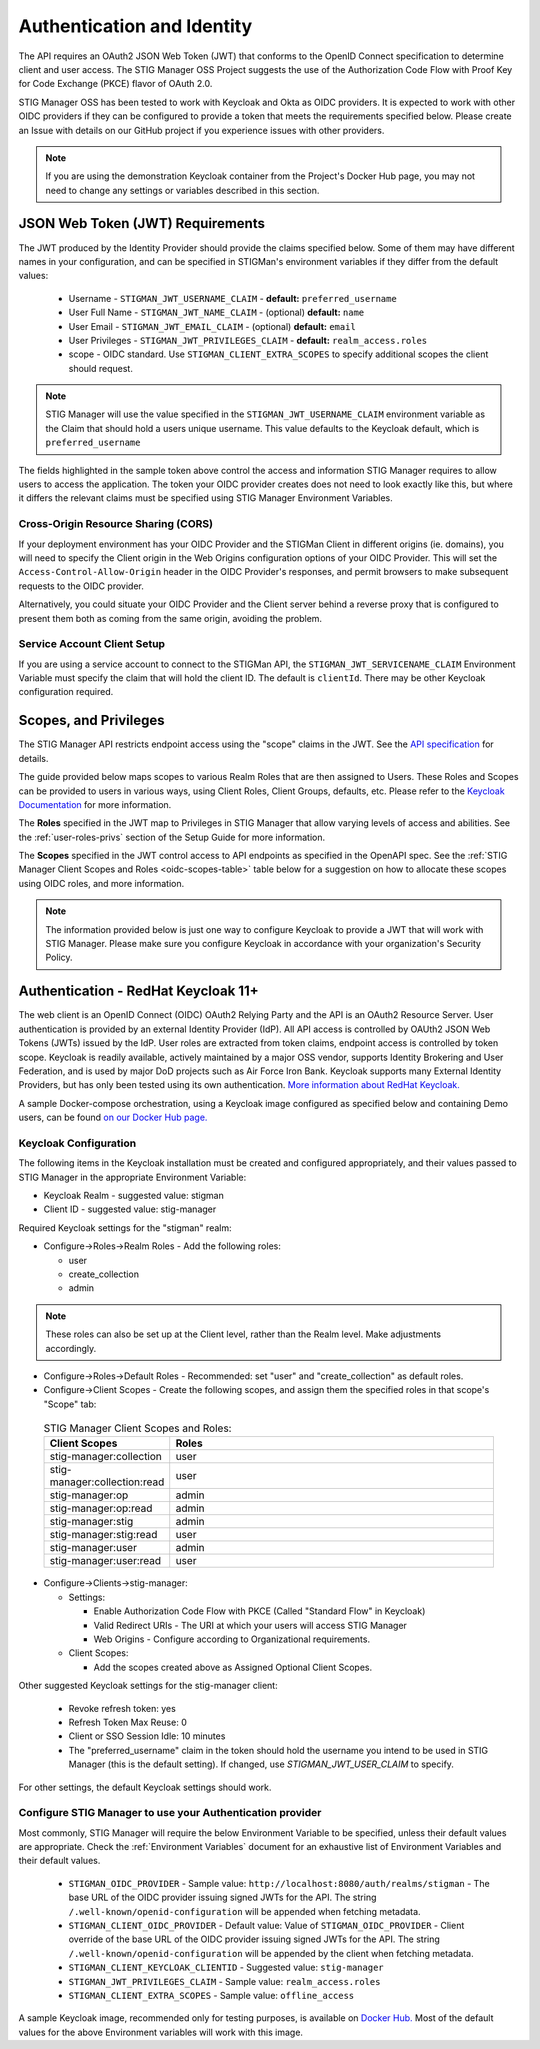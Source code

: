 .. _authentication:


Authentication and Identity
########################################


The API requires an OAuth2 JSON Web Token (JWT) that conforms to the OpenID Connect specification to determine client and user access.  The STIG Manager OSS Project suggests the use of the Authorization Code Flow with Proof Key for Code Exchange (PKCE)​ flavor of OAuth 2.0​.

STIG Manager OSS has been tested to work with Keycloak and Okta as OIDC providers.  It is expected to work with other OIDC providers if they can be configured to provide a token that meets the requirements specified below. Please create an Issue with details on our GitHub project if you experience issues with other providers.

.. note::
  If you are using the demonstration Keycloak container from the Project's Docker Hub page, you may not need to change any settings or variables described in this section. 


JSON Web Token (JWT) Requirements
----------------------------------

The JWT produced by the Identity Provider should provide the claims specified below. Some of them may have different names in your configuration, and can be specified in STIGMan's environment variables if they differ from the default values:
    
    * Username - ``STIGMAN_JWT_USERNAME_CLAIM`` - **default:** ``preferred_username``
    * User Full Name - ``STIGMAN_JWT_NAME_CLAIM`` - (optional) **default:** ``name``
    * User Email - ``STIGMAN_JWT_EMAIL_CLAIM`` - (optional) **default:** ``email``
    * User Privileges - ``STIGMAN_JWT_PRIVILEGES_CLAIM`` - **default:** ``realm_access.roles``
    * scope - OIDC standard. Use ``STIGMAN_CLIENT_EXTRA_SCOPES`` to specify additional scopes the client should request. 

.. note::
  STIG Manager will use the value specified in the ``STIGMAN_JWT_USERNAME_CLAIM`` environment variable as the Claim that should hold a users unique username. This value defaults to the Keycloak default, which is ``preferred_username``


.. code-block:: JSON
   :caption: The decoded data payload of a sample JWT, with some relevant claims highlighted.
   :name: A Decoded JWT
   :emphasize-lines: 17,18,19,20,21,22,23,40,42

    {
      "exp": 1695154418,
      "iat": 1630360166,
      "auth_time": 1630354418,
      "jti": "5b17970e-428a-4b54-a0bd-7ed29a436803",
      "iss": "http://localhost:8080/auth/realms/stigman",
      "aud": [
        "realm-management",
        "account"
      ],
      "sub": "eb965d15-aa78-43fc-a2a6-3d86258c1eec",
      "typ": "Bearer",
      "azp": "stig-manager",
      "nonce": "2a6a0726-6795-47f5-88a6-00eb8aed9e23",
      "session_state": "dca9233f-3d5b-4237-9e6e-be52d90cebdc",
      "acr": "0",
      "realm_access": {
        "roles": [
          "create_collection",
          "admin",
          "user"
        ]
      },
      "resource_access": {
        "realm-management": {
          "roles": [
            "view-users",
            "query-groups",
            "query-users"
          ]
        },
        "account": {
          "roles": [
            "manage-account",
            "manage-account-links",
            "view-profile"
          ]
        }
      },
      "scope": "openid stig-manager:collection stig-manager:stig:read stig-manager:user:read stig-manager:op stig-manager:user stig-manager:stig",
      "email_verified": false,
      "preferred_username": "Jane Stigsdottir"
    }


The fields highlighted in the sample token above control the access and information STIG Manager requires to allow users to access the application.  The token your OIDC provider creates does not need to look exactly like this, but where it differs the relevant claims must be specified using STIG Manager Environment Variables. 


Cross-Origin Resource Sharing (CORS)
~~~~~~~~~~~~~~~~~~~~~~~~~~~~~~~~~~~~~~~

If your deployment environment has your OIDC Provider and the STIGMan Client in different origins (ie. domains), you will need to specify the Client origin in the Web Origins configuration options of your OIDC Provider. This will set the ``Access-Control-Allow-Origin`` header in the OIDC Provider's responses, and permit browsers to make subsequent requests to the OIDC provider.  

Alternatively, you could situate your OIDC Provider and the Client server behind a reverse proxy that is configured to present them both as coming from the same origin, avoiding the problem. 



Service Account Client Setup
~~~~~~~~~~~~~~~~~~~~~~~~~~~~~~~~~~

If you are using a service account to connect to the STIGMan API, the ``STIGMAN_JWT_SERVICENAME_CLAIM`` Environment Variable must specify the claim that will hold the client ID. The default is ``clientId``. There may be other Keycloak configuration required. 


.. _oidc-scopes:

Scopes, and Privileges
---------------------------------

The STIG Manager API restricts endpoint access using the "scope" claims in the JWT. See the `API specification <https://github.com/NUWCDIVNPT/stig-manager/blob/main/api/source/specification/stig-manager.yaml>`_ for details. 

The guide provided below maps scopes to various Realm Roles that are then assigned to Users. 
These Roles and Scopes can be provided to users in various ways, using Client Roles, Client Groups, defaults, etc. Please refer to the `Keycloak Documentation <https://www.keycloak.org/documentation>`_ for more information. 

The **Roles** specified in the JWT map to Privileges in STIG Manager that allow varying levels of access and abilities. See the :ref:`user-roles-privs` section of the Setup Guide for more information. 

The **Scopes** specified in the JWT control access to API endpoints as specified in the OpenAPI spec.  See the :ref:`STIG Manager Client Scopes and Roles <oidc-scopes-table>` table below for a suggestion on how to allocate these scopes using OIDC roles, and more information. 



.. note::
  The information provided below is just one way to configure Keycloak to provide a JWT that will work with STIG Manager. Please make sure you configure Keycloak in accordance with your organization's Security Policy.


.. _keycloak:

Authentication - RedHat Keycloak 11+
---------------------------------------

The web client is an OpenID Connect (OIDC) OAuth2 Relying Party and the API is an OAuth2 Resource Server. User authentication is provided by an external Identity Provider (IdP). All API access is controlled by OAUth2 JSON Web Tokens (JWTs) issued by the IdP. User roles are extracted from token claims, endpoint access is controlled by token scope. 
Keycloak is readily available, actively maintained by a major OSS vendor, supports Identity Brokering and User Federation, and is used by major DoD projects such as Air Force Iron Bank.
Keycloak supports many External Identity Providers, but has only been tested using its own authentication. 
`More information about RedHat Keycloak. <https://www.keycloak.org/documentation>`_

A sample Docker-compose orchestration, using a Keycloak image configured as specified below and containing Demo users, can be found `on our Docker Hub page. <https://hub.docker.com/r/nuwcdivnpt/stig-manager>`_

Keycloak Configuration
~~~~~~~~~~~~~~~~~~~~~~~~

The following items in the Keycloak installation must be created and configured appropriately, and their values passed to STIG Manager in the appropriate Environment Variable: 

* Keycloak Realm - suggested value: stigman
* Client ID - suggested value: stig-manager

Required Keycloak settings for the "stigman" realm:

* Configure->Roles->Realm Roles - Add the following roles:

  * user
  * create_collection
  * admin

.. note::
  These roles can also be set up at the Client level, rather than the Realm level. Make adjustments accordingly.

* Configure->Roles->Default Roles - Recommended: set "user" and "create_collection" as default roles.   
* Configure->Client Scopes - Create the following scopes, and assign them the specified roles in that scope's "Scope" tab: 

.. _oidc-scopes-table:


  .. list-table:: STIG Manager Client Scopes and Roles: 
   :widths: 20 70
   :header-rows: 1
   :class: tight-table

   * - Client Scopes
     - Roles
   * - stig-manager:collection
     - user   
   * - stig-manager:collection:read
     - user
   * - stig-manager:op
     - admin
   * - stig-manager:op:read
     - admin
   * - stig-manager:stig
     - admin
   * - stig-manager:stig:read
     - user
   * - stig-manager:user
     - admin 
   * - stig-manager:user:read
     - user

* Configure->Clients->stig-manager:

  * Settings:

    * Enable Authorization Code Flow with PKCE (Called "Standard Flow" in Keycloak)
    * Valid Redirect URIs - The URI at which your users will access STIG Manager
    * Web Origins - Configure according to Organizational requirements.

  * Client Scopes:

    * Add the scopes created above as Assigned Optional Client Scopes.


Other suggested Keycloak settings for the stig-manager client:

  * Revoke refresh token: yes
  * Refresh Token Max Reuse: 0
  * Client or SSO Session Idle: 10 minutes
  * The "preferred_username" claim in the token should hold the username you intend to be used in STIG Manager (this is the default setting). If changed, use `STIGMAN_JWT_USER_CLAIM` to specify.

For other settings, the default Keycloak settings should work.

Configure STIG Manager to use your Authentication provider
~~~~~~~~~~~~~~~~~~~~~~~~~~~~~~~~~~~~~~~~~~~~~~~~~~~~~~~~~~~~~~~~~~~~~

Most commonly, STIG Manager will require the below Environment Variable to be specified, unless their default values are appropriate.  Check the :ref:`Environment Variables` document for an exhaustive list of Environment Variables and their default values.

 * ``STIGMAN_OIDC_PROVIDER`` - Sample value:  ``http://localhost:8080/auth/realms/stigman`` - The base URL of the OIDC provider issuing signed JWTs for the API.  The string ``/.well-known/openid-configuration`` will be appended when fetching metadata.
 * ``STIGMAN_CLIENT_OIDC_PROVIDER``  - Default value: Value of ``STIGMAN_OIDC_PROVIDER`` - Client override of the base URL of the OIDC provider issuing signed JWTs for the API.  The string ``/.well-known/openid-configuration`` will be appended by the client when fetching metadata.
 * ``STIGMAN_CLIENT_KEYCLOAK_CLIENTID`` - Suggested value: ``stig-manager``
 * ``STIGMAN_JWT_PRIVILEGES_CLAIM`` - Sample value: ``realm_access.roles``
 * ``STIGMAN_CLIENT_EXTRA_SCOPES`` - Sample value: ``offline_access`` 


A sample Keycloak image, recommended only for testing purposes, is available on `Docker Hub. <https://hub.docker.com/repository/docker/nuwcdivnpt/stig-manager-auth>`_ Most of the default values for the above Environment variables will work with this image. 

